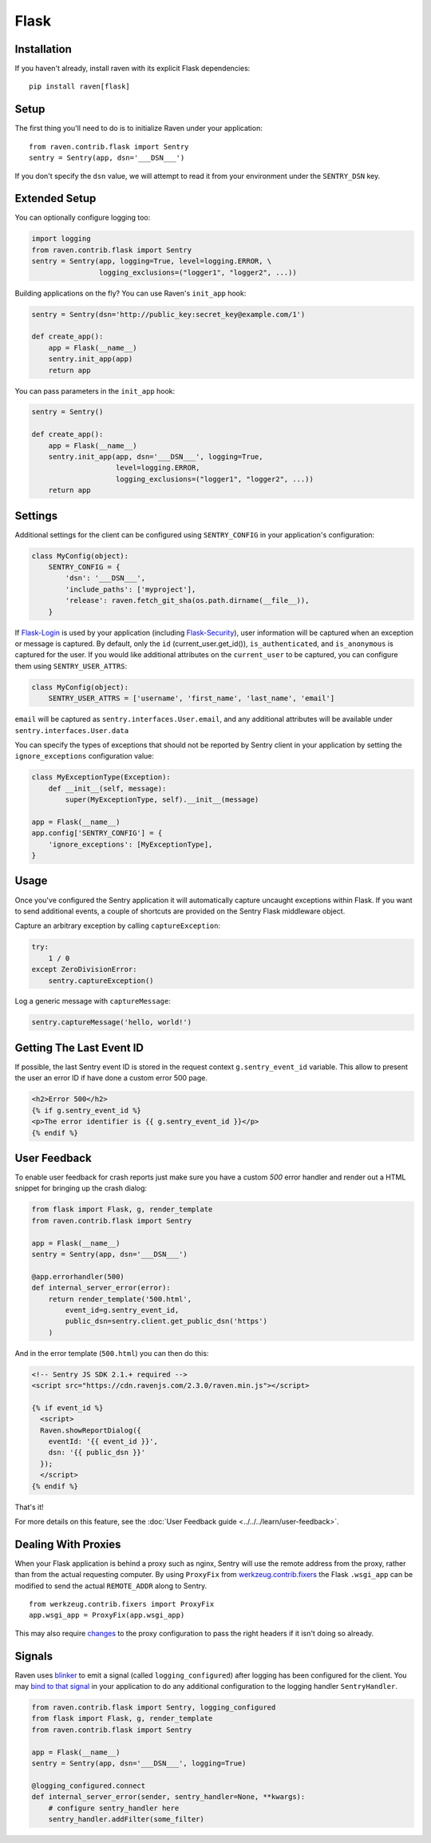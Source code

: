 Flask
=====

Installation
------------

If you haven't already, install raven with its explicit Flask dependencies::

    pip install raven[flask]

Setup
-----

The first thing you'll need to do is to initialize Raven under your application::

    from raven.contrib.flask import Sentry
    sentry = Sentry(app, dsn='___DSN___')

If you don't specify the ``dsn`` value, we will attempt to read it from
your environment under the ``SENTRY_DSN`` key.

Extended Setup
--------------

You can optionally configure logging too:

.. sourcecode:: python

    import logging
    from raven.contrib.flask import Sentry
    sentry = Sentry(app, logging=True, level=logging.ERROR, \
                    logging_exclusions=("logger1", "logger2", ...))

Building applications on the fly? You can use Raven's ``init_app`` hook:

.. sourcecode:: python

    sentry = Sentry(dsn='http://public_key:secret_key@example.com/1')

    def create_app():
        app = Flask(__name__)
        sentry.init_app(app)
        return app

You can pass parameters in the ``init_app`` hook:

.. sourcecode:: python

    sentry = Sentry()

    def create_app():
        app = Flask(__name__)
        sentry.init_app(app, dsn='___DSN___', logging=True,
                        level=logging.ERROR,
                        logging_exclusions=("logger1", "logger2", ...))
        return app

Settings
--------

Additional settings for the client can be configured using
``SENTRY_CONFIG`` in your application's configuration:

.. sourcecode:: python

    class MyConfig(object):
        SENTRY_CONFIG = {
            'dsn': '___DSN___',
            'include_paths': ['myproject'],
            'release': raven.fetch_git_sha(os.path.dirname(__file__)),
        }

If `Flask-Login <https://pypi.python.org/pypi/Flask-Login/>`_ is used by
your application (including `Flask-Security
<https://pypi.python.org/pypi/Flask-Security/>`_), user information will
be captured when an exception or message is captured.  By default, only
the ``id`` (current_user.get_id()), ``is_authenticated``, and
``is_anonymous`` is captured for the user.  If you would like additional
attributes on the ``current_user`` to be captured,  you can configure them
using ``SENTRY_USER_ATTRS``:

.. sourcecode:: python

    class MyConfig(object):
        SENTRY_USER_ATTRS = ['username', 'first_name', 'last_name', 'email']

``email`` will be captured as ``sentry.interfaces.User.email``, and any
additional attributes will be available under
``sentry.interfaces.User.data``

You can specify the types of exceptions that should not be reported by
Sentry client in your application by setting the ``ignore_exceptions``
configuration value:

.. sourcecode:: python

    class MyExceptionType(Exception):
        def __init__(self, message):
            super(MyExceptionType, self).__init__(message)

    app = Flask(__name__)
    app.config['SENTRY_CONFIG'] = {
        'ignore_exceptions': [MyExceptionType],
    }

Usage
-----

Once you've configured the Sentry application it will automatically
capture uncaught exceptions within Flask. If you want to send additional
events, a couple of shortcuts are provided on the Sentry Flask middleware
object.

Capture an arbitrary exception by calling ``captureException``:

.. sourcecode:: python

    try:
        1 / 0
    except ZeroDivisionError:
        sentry.captureException()

Log a generic message with ``captureMessage``:

.. sourcecode:: python

    sentry.captureMessage('hello, world!')

Getting The Last Event ID
-------------------------

If possible, the last Sentry event ID is stored in the request context
``g.sentry_event_id`` variable.  This allow to present the user an error
ID if have done a custom error 500 page.

.. sourcecode:: html+jinja

    <h2>Error 500</h2>
    {% if g.sentry_event_id %}
    <p>The error identifier is {{ g.sentry_event_id }}</p>
    {% endif %}

.. _python-flask-user-feedback:

User Feedback
-------------

To enable user feedback for crash reports just make sure you have a custom
`500` error handler and render out a HTML snippet for bringing up the
crash dialog:

.. sourcecode:: python

    from flask import Flask, g, render_template
    from raven.contrib.flask import Sentry

    app = Flask(__name__)
    sentry = Sentry(app, dsn='___DSN___')

    @app.errorhandler(500)
    def internal_server_error(error):
        return render_template('500.html',
            event_id=g.sentry_event_id,
            public_dsn=sentry.client.get_public_dsn('https')
        )

And in the error template (``500.html``) you can then do this:

.. sourcecode:: html+jinja

    <!-- Sentry JS SDK 2.1.+ required -->
    <script src="https://cdn.ravenjs.com/2.3.0/raven.min.js"></script>

    {% if event_id %}
      <script>
      Raven.showReportDialog({
        eventId: '{{ event_id }}',
        dsn: '{{ public_dsn }}'
      });
      </script>
    {% endif %}

That's it!

For more details on this feature, see the :doc:`User Feedback guide
<../../../learn/user-feedback>`.

Dealing With Proxies
--------------------

When your Flask application is behind a proxy such as nginx, Sentry will
use the remote address from the proxy, rather than from the actual
requesting computer.  By using ``ProxyFix`` from `werkzeug.contrib.fixers
<http://werkzeug.pocoo.org/docs/0.10/contrib/fixers/#werkzeug.contrib.fixers.ProxyFix>`_
the Flask ``.wsgi_app`` can be modified to send the actual ``REMOTE_ADDR``
along to Sentry. ::

    from werkzeug.contrib.fixers import ProxyFix
    app.wsgi_app = ProxyFix(app.wsgi_app)

This may also require `changes
<http://flask.pocoo.org/docs/0.10/deploying/wsgi-standalone/#proxy-setups>`_
to the proxy configuration to pass the right headers if it isn't doing so
already.


Signals
-------

Raven uses `blinker <https://github.com/jek/blinker>`_ to emit a signal
(called ``logging_configured``) after logging has been configured for the
client. You may `bind to that signal <https://pythonhosted.org/blinker/#subscribing-to-signals>`_
in your application to do any additional configuration to the logging
handler ``SentryHandler``.

.. sourcecode:: python

    from raven.contrib.flask import Sentry, logging_configured
    from flask import Flask, g, render_template
    from raven.contrib.flask import Sentry

    app = Flask(__name__)
    sentry = Sentry(app, dsn='___DSN___', logging=True)

    @logging_configured.connect
    def internal_server_error(sender, sentry_handler=None, **kwargs):
        # configure sentry_handler here
        sentry_handler.addFilter(some_filter)
